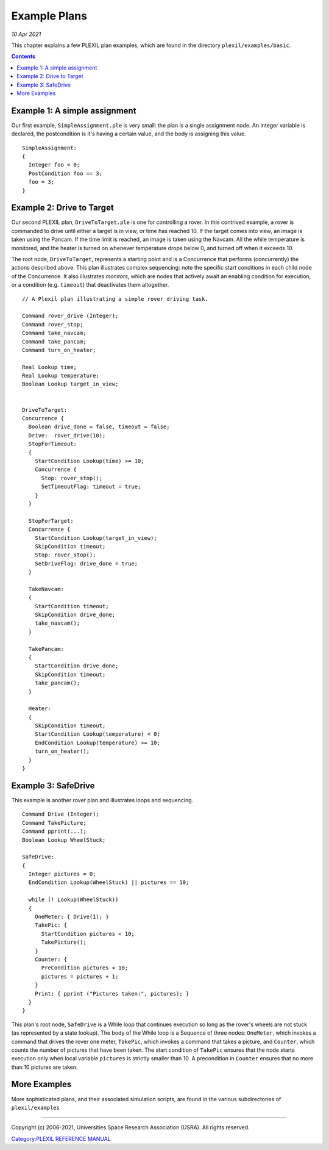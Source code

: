 .. _ExamplePlans:

Example Plans
=============

*10 Apr 2021*

This chapter explains a few PLEXIL plan examples, which are found in the
directory ``plexil/examples/basic``.

.. contents::

.. _example_1_a_simple_assignment:

Example 1: A simple assignment
------------------------------

Our first example, ``SimpleAssignment.ple`` is very small: the plan is a
single assignment node. An integer variable is declared, the
postcondition is it's having a certain value, and the body is assigning
this value.

::

   SimpleAssignment:
   {
     Integer foo = 0;
     PostCondition foo == 3;
     foo = 3;
   }

.. _example_2_drive_to_target:

Example 2: Drive to Target
--------------------------

Our second PLEXIL plan, ``DriveToTarget.ple`` is one for controlling a
rover. In this contrived example, a rover is commanded to drive until
either a target is in view, or time has reached 10. If the target comes
into view, an image is taken using the Pancam. If the time limit is
reached, an image is taken using the Navcam. All the while temperature
is monitored, and the heater is turned on whenever temperature drops
below 0, and turned off when it exceeds 10.

The root node, ``DriveToTarget``, represents a starting point and is a
Concurrence that performs (concurrently) the actions described above.
This plan illustrates complex sequencing: note the specific start
conditions in each child node of the Concurrence. It also illustrates
*monitors*, which are nodes that actively await an enabling condition
for execution, or a condition (e.g. ``timeout``) that deactivates them
altogether.

::

   // A Plexil plan illustrating a simple rover driving task.

   Command rover_drive (Integer);
   Command rover_stop;
   Command take_navcam;
   Command take_pancam;
   Command turn_on_heater;

   Real Lookup time;
   Real Lookup temperature;
   Boolean Lookup target_in_view;


   DriveToTarget:
   Concurrence {
     Boolean drive_done = false, timeout = false;
     Drive:  rover_drive(10);
     StopForTimeout:
     {
       StartCondition Lookup(time) >= 10;
       Concurrence {
         Stop: rover_stop();
         SetTimeoutFlag: timeout = true;
       }
     }

     StopForTarget:
     Concurrence {
       StartCondition Lookup(target_in_view);
       SkipCondition timeout;
       Stop: rover_stop();
       SetDriveFlag: drive_done = true;
     }

     TakeNavcam:
     {
       StartCondition timeout;
       SkipCondition drive_done;
       take_navcam();
     }

     TakePancam:
     {
       StartCondition drive_done;
       SkipCondition timeout;
       take_pancam();
     }

     Heater:
     {
       SkipCondition timeout;
       StartCondition Lookup(temperature) < 0;
       EndCondition Lookup(temperature) >= 10;
       turn_on_heater();
     }
   }

.. _example_3_safedrive:

Example 3: SafeDrive
--------------------

This example is another rover plan and illustrates loops and sequencing.

::

   Command Drive (Integer);
   Command TakePicture;
   Command pprint(...);
   Boolean Lookup WheelStuck;

   SafeDrive:
   {
     Integer pictures = 0;
     EndCondition Lookup(WheelStuck) || pictures == 10;

     while (! Lookup(WheelStuck))
     {
       OneMeter: { Drive(1); }
       TakePic: {
         StartCondition pictures < 10;
         TakePicture();
       }
       Counter: {
         PreCondition pictures < 10;
         pictures = pictures + 1;
       }
       Print: { pprint ("Pictures taken:", pictures); }
     }
   }

This plan's root node, ``SafeDrive`` is a While loop that continues
execution so long as the rover's wheels are not stuck (as represented by
a state lookup). The body of the While loop is a Sequence of three
nodes: ``OneMeter``, which invokes a command that drives the rover one
meter, ``TakePic``, which invokes a command that takes a picture, and
``Counter``, which counts the number of pictures that have been taken.
The start condition of ``TakePic`` ensures that the node starts
execution only when local variable ``pictures`` is strictly smaller than
10. A precondition in ``Counter`` ensures that no more than 10 pictures
are taken.

.. _more_examples:

More Examples
-------------

More sophisticated plans, and their associated simulation scripts, are
found in the various subdirectories of ``plexil/examples``

--------------

Copyright (c) 2006-2021, Universities Space Research Association (USRA).
All rights reserved.

`Category:PLEXIL REFERENCE MANUAL <Category:PLEXIL_REFERENCE_MANUAL>`__
